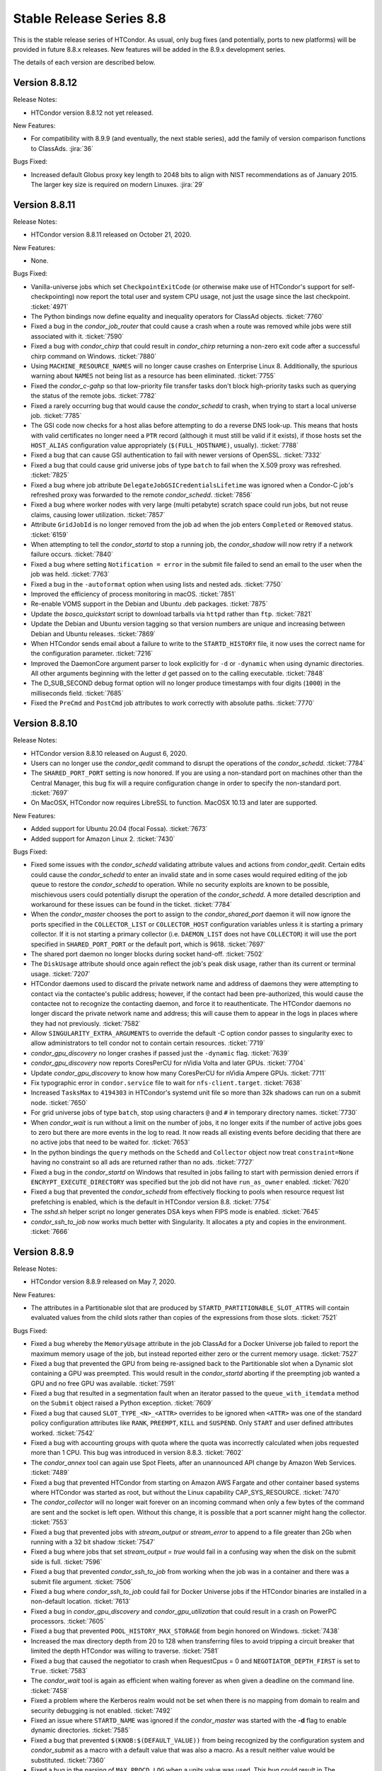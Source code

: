 Stable Release Series 8.8
=========================

This is the stable release series of HTCondor. As usual, only bug fixes
(and potentially, ports to new platforms) will be provided in future
8.8.x releases. New features will be added in the 8.9.x development
series.

The details of each version are described below.

Version 8.8.12
--------------

Release Notes:

- HTCondor version 8.8.12 not yet released.

.. HTCondor version 8.8.12 released on Month Date, 2020.

New Features:

- For compatibility with 8.9.9 (and eventually, the next stable series), add
  the family of version comparison functions to ClassAds.
  :jira:`36`

Bugs Fixed:

- Increased default Globus proxy key length to 2048 bits to align with NIST
  recommendations as of January 2015. The larger key size is required on
  modern Linuxes.
  :jira:`29`

Version 8.8.11
--------------

Release Notes:

- HTCondor version 8.8.11 released on October 21, 2020.

New Features:

- None.

Bugs Fixed:

- Vanilla-universe jobs which set ``CheckpointExitCode`` (or otherwise make
  use of HTCondor's support for self-checkpointing) now report the total
  user and system CPU usage, not just the usage since the last checkpoint.
  :ticket:`4971`

- The Python bindings now define equality and inequality operators for
  ClassAd objects.
  :ticket:`7760`

- Fixed a bug in the *condor_job_router* that could cause a crash when a route
  was removed while jobs were still associated with it.
  :ticket:`7590`

- Fixed a bug with *condor_chirp* that could result in *condor_chirp* returning
  a non-zero exit code after a successful chirp command on Windows.
  :ticket:`7880`

- Using ``MACHINE_RESOURCE_NAMES`` will no longer cause crashes on Enterprise Linux 8.
  Additionally, the spurious warning about ``NAMES`` not being list as a
  resource has been eliminated.
  :ticket:`7755`

- Fixed the *condor_c-gahp* so that low-priority file transfer tasks don't
  block high-priority tasks such as querying the status of the remote jobs.
  :ticket:`7782`

- Fixed a rarely occurring bug that would cause the *condor_schedd* to crash,
  when trying to start a local universe job.
  :ticket:`7785`

- The GSI code now checks for a host alias before attempting to do a reverse
  DNS look-up.  This means that hosts with valid certificates no longer need
  a ``PTR`` record (although it must still be valid if it exists), if those hosts
  set the ``HOST_ALIAS`` configuration value appropriately
  (``$(FULL_HOSTNAME)``, usually).
  :ticket:`7788`

- Fixed a bug that can cause GSI authentication to fail with newer versions
  of OpenSSL.
  :ticket:`7332`

- Fixed a bug that could cause grid universe jobs of type ``batch`` to fail
  when the X.509 proxy was refreshed.
  :ticket:`7825`

- Fixed a bug where job attribute ``DelegateJobGSICredentialsLifetime``
  was ignored when a Condor-C job's refreshed proxy was forwarded to the
  remote *condor_schedd*.
  :ticket:`7856`

- Fixed a bug where worker nodes with very large (multi petabyte) scratch
  space could run jobs, but not reuse claims, causing lower utilization.
  :ticket:`7857`

- Attribute ``GridJobId`` is no longer removed from the job ad when the job
  enters ``Completed`` or ``Removed`` status.
  :ticket:`6159`

- When attempting to tell the *condor_startd* to stop a running job, the
  *condor_shadow* will now retry if a network failure occurs.
  :ticket:`7840`

- Fixed a bug where setting ``Notification = error`` in the submit file
  failed to send an email to the user when the job was held.
  :ticket:`7763`

- Fixed a bug in the ``-autoformat`` option when using lists and nested ads.
  :ticket:`7750`

- Improved the efficiency of process monitoring in macOS.
  :ticket:`7851`

- Re-enable VOMS support in the Debian and Ubuntu .deb packages.
  :ticket:`7875`

- Update the *bosco_quickstart* script to download tarballs via ``httpd``
  rather than ``ftp``.
  :ticket:`7821`

- Update the Debian and Ubuntu version tagging so that version numbers are
  unique and increasing between Debian and Ubuntu releases.
  :ticket:`7869`

- When HTCondor sends email about a failure to write to the ``STARTD_HISTORY``
  file, it now uses the correct name for the configuration parameter.
  :ticket:`7216`

- Improved the DaemonCore argument parser to look explicitly for ``-d`` or 
  ``-dynamic`` when using dynamic directories. All other arguments beginning
  with the letter *d* get passed on to the calling executable.
  :ticket:`7848`

- The D_SUB_SECOND debug format option will no longer produce timestamps
  with four digits (``1000``) in the milliseconds field.
  :ticket:`7685`

- Fixed the ``PreCmd`` and ``PostCmd`` job attributes to work correctly with
  absolute paths.
  :ticket:`7770`

Version 8.8.10
--------------

Release Notes:

- HTCondor version 8.8.10 released on August 6, 2020.

- Users can no longer use the *condor_qedit* command to disrupt the
  operations of the *condor_schedd*.
  :ticket:`7784`

- The ``SHARED_PORT_PORT`` setting is now honored. If you are using
  a non-standard port on machines other than the Central Manager, this
  bug fix will a require configuration change in order to specify
  the non-standard port.
  :ticket:`7697`

- On MacOSX, HTCondor now requires LibreSSL to function. MacOSX 10.13 and
  later are supported.

New Features:

- Added support for Ubuntu 20.04 (focal Fossa).
  :ticket:`7673`

- Added support for Amazon Linux 2.
  :ticket:`7430`

Bugs Fixed:

- Fixed some issues with the *condor_schedd* validating attribute values and actions from
  *condor_qedit*. Certain edits could cause the *condor_schedd* to enter an invalid state
  and in some cases would required editing of the job queue to restore the *condor_schedd*
  to operation. While no security exploits are known to be possible, mischievous
  users could potentially disrupt the operation of the *condor_schedd*. A more detailed
  description and workaround for these issues can be found in the ticket.
  :ticket:`7784`

- When the *condor_master* chooses the port to assign to the *condor_shared_port* daemon
  it will now ignore the ports specified in the ``COLLECTOR_LIST`` or ``COLLECTOR_HOST``
  configuration variables unless it is starting a primary collector.
  If it is not starting a primary collector (i.e. ``DAEMON_LIST`` does not have ``COLLECTOR``)
  it will use the port specified in ``SHARED_PORT_PORT`` or the default port, which is 9618.
  :ticket:`7697`

- The shared port daemon no longer blocks during socket hand-off.
  :ticket:`7502`

- The ``DiskUsage`` attribute should once again reflect the job's peak disk
  usage, rather than its current or terminal usage.
  :ticket:`7207`

- HTCondor daemons used to discard the private network name and address of
  daemons they were attempting to contact via the contactee's public
  address; however, if the contact had been pre-authorized, this would
  cause the contactee not to recognize the contacting daemon, and force it
  to reauthenticate.  The HTCondor daemons no longer discard the private
  network name and address; this will cause them to appear in the logs in
  places where they had not previously.
  :ticket:`7582`

- Allow ``SINGULARITY_EXTRA_ARGUMENTS`` to override the default -C option
  condor passes to singularity exec to allow administrators to tell
  condor not to contain certain resources.
  :ticket:`7719`

- *condor_gpu_discovery* no longer crashes if passed just the
  ``-dynamic`` flag.
  :ticket:`7639`

- *condor_gpu_discovery* now reports CoresPerCU for nVidia Volta and later GPUs.
  :ticket:`7704`

- Update *condor_gpu_discovery* to know how many CoresPerCU for nVidia Ampere
  GPUs.
  :ticket:`7711`

- Fix typographic error in ``condor.service`` file to wait for
  ``nfs-client.target``.
  :ticket:`7638`

- Increased ``TasksMax`` to ``4194303`` in HTCondor's
  systemd unit file so more than 32k shadows can run on a submit node.
  :ticket:`7650`

- For grid universe jobs of type ``batch``, stop using characters ``@``
  and ``#`` in temporary directory names.
  :ticket:`7730`

- When *condor_wait* is run without a limit on the number of jobs, it no
  longer exits if the number of active jobs goes to zero but there are more
  events in the log to read.  It now reads all existing events before deciding
  that there are no active jobs that need to be waited for.
  :ticket:`7653`

- In the python bindings the ``query`` methods on the ``Schedd`` and ``Collector``
  object now treat ``constraint=None`` having no constraint so all ads are returned
  rather than no ads.
  :ticket:`7727`

- Fixed a bug in the *condor_startd* on Windows that resulted in jobs failing to start with permission
  denied errors if ``ENCRYPT_EXECUTE_DIRECTORY`` was specified but the job did not have ``run_as_owner``
  enabled.
  :ticket:`7620`

- Fixed a bug that prevented the *condor_schedd* from effectively flocking
  to pools when resource request list prefetching is enabled, which is the
  default in HTCondor version 8.8.
  :ticket:`7754`

- The *sshd.sh* helper script no longer generates DSA keys when FIPS mode is enabled.
  :ticket:`7645`

- *condor_ssh_to_job* now works much better with Singularity. It allocates
  a pty and copies in the environment.
  :ticket:`7666`

Version 8.8.9
-------------

Release Notes:


-  HTCondor version 8.8.9 released on May 7, 2020.

New Features:

-  The attributes in a Partitionable slot that are produced by ``STARTD_PARTITIONABLE_SLOT_ATTRS``
   will contain evaluated values from the child slots rather than copies of the expressions
   from those slots.
   :ticket:`7521`

Bugs Fixed:

-  Fixed a bug whereby the ``MemoryUsage`` attribute in the job ClassAd for a Docker Universe job
   failed to report the maximum memory usage of the job, but instead
   reported either zero or the current memory usage.
   :ticket:`7527`

-  Fixed a bug that prevented the GPU from being re-assigned back to the Partitionable slot when a
   Dynamic slot containing a GPU was preempted.  This would result in the *condor_startd* aborting
   if the preempting job wanted a GPU and no free GPU was available.
   :ticket:`7591`

-  Fixed a bug that resulted in a segmentation fault when an iterator passed to the ``queue_with_itemdata``
   method on the ``Submit`` object raised a Python exception.
   :ticket:`7609`

-  Fixed a bug that caused ``SLOT_TYPE_<N>_<ATTR>`` overrides to be ignored when ``<ATTR>``
   was one of the standard policy configuration attributes like ``RANK``, ``PREEMPT``, ``KILL`` and
   ``SUSPEND``.  Only ``START`` and user defined attributes worked.
   :ticket:`7542`

-  Fixed a bug with accounting groups with quota where the quota was
   incorrectly calculated when jobs requested more than 1 CPU.  This
   bug was introduced in version 8.8.3.
   :ticket:`7602`

-  The *condor_annex* tool can again use Spot Fleets, after an unannounced
   API change by Amazon Web Services.
   :ticket:`7489`

-  Fixed a bug that prevented HTCondor from starting on Amazon AWS Fargate
   and other container based systems where HTCondor was started as root,
   but without the Linux capability CAP_SYS_RESOURCE.
   :ticket:`7470`

-  The *condor_collector* will no longer wait forever on an incoming command when
   only a few bytes of the command are sent and the socket is left open.
   Without this change, it is possible that a port scanner might hang the collector.
   :ticket:`7553`

-  Fixed a bug that prevented jobs with *stream_output* or *stream_error*
   to append to a file greater than 2Gb when running with a 32 bit shadow
   :ticket:`7547`

-  Fixed a bug where jobs that set `stream_output = true` would fail
   in a confusing way when the disk on the submit side is full.
   :ticket:`7596`

-  Fixed a bug that prevented *condor_ssh_to_job* from working when the
   job was in a container and there was a submit file argument.
   :ticket:`7506`

-  Fixed a bug where *condor_ssh_to_job* could fail for Docker Universe jobs if
   the HTCondor binaries are installed in a non-default location.
   :ticket:`7613`

-  Fixed a bug in *condor_gpu_discovery* and *condor_gpu_utilization* that could result in a crash on PowerPC processors.
   :ticket:`7605`

-  Fixed a bug that prevented ``POOL_HISTORY_MAX_STORAGE`` from begin honored on Windows.
   :ticket:`7438`

-  Increased the max directory depth from 20 to 128 when transferring files to
   avoid tripping a circuit breaker that limited the depth HTCondor was willing
   to traverse.
   :ticket:`7581`

-  Fixed a bug that caused the negotiator to crash when RequestCpus = 0
   and ``NEGOTIATOR_DEPTH_FIRST`` is set to ``True``.
   :ticket:`7583`

-  The *condor_wait* tool is again as efficient when waiting forever as when
   given a deadline on the command line.
   :ticket:`7458`

-  Fixed a problem where the Kerberos realm would not be set when there is no
   mapping from domain to realm and security debugging is not enabled.
   :ticket:`7492`

-  Fixed an issue where ``STARTD_NAME`` was ignored if the *condor_master* was
   started with the **-d** flag to enable dynamic directories.
   :ticket:`7585`

-  Fixed a bug that prevented ``$(KNOB:$(DEFAULT_VALUE))`` from being recognized by the configuration system
   and *condor_submit* as a macro with a default value that was also a macro.  As a result neither value would be substituted.
   :ticket:`7360`

-  Fixed a bug in the parsing of ``MAX_PROCD_LOG`` when a units value was used.  This bug could result in
   The *condor_procd* restricting itself to a very small log file size, which in turn could result in
   slow operation of the *condor_startd*
   :ticket:`7479`

-  Fixed a bug where *condor_qedit* would report incorrect counts of
   matching jobs when modifying multiple attributes.
   :ticket:`7520`

-  Fixed a bug with correctly marking and sweeping credentials on the execute
   machines when using Kerberos with ``SEC_CREDENTIAL_DIRECTORY`` defined.
   :ticket:`7558`

-  The *bosco_cluster* script now ensures that the ``glite/libexec`` directory
   is present on the remote host.
   :ticket:`7618`

-  ``openssh-server`` is now listed as an installation dependency so that
   *condor_ssh_to_job* works properly.
   :ticket:`7589`

-  On Debian and Ubuntu platforms, ``libglobus-gss-assist3`` is now listed
   as an installation dependency to ensure proper operation of HTCondor.
   :ticket:`7469`

-  The *condor_schedd* will now refuse to allow a job to be submitted when the
   submitting user is ``root`` or ``LOCAL_SYSTEM``.  Formerly, such jobs could
   be submitted, but would not run because of an ``Owner`` check in the *condor_shadow*.
   :ticket:`7441`

Version 8.8.8
-------------

Release Notes:

-  HTCondor version 8.8.8 released on April 6, 2020.

New Features:

-  None.

Bugs Fixed:

-  *Security Item*: This release of HTCondor fixes security-related bugs
   described at

   -  `http://htcondor.org/security/vulnerabilities/HTCONDOR-2020-0001.html <http://htcondor.org/security/vulnerabilities/HTCONDOR-2020-0001.html>`_.
   -  `http://htcondor.org/security/vulnerabilities/HTCONDOR-2020-0002.html <http://htcondor.org/security/vulnerabilities/HTCONDOR-2020-0002.html>`_.
   -  `http://htcondor.org/security/vulnerabilities/HTCONDOR-2020-0003.html <http://htcondor.org/security/vulnerabilities/HTCONDOR-2020-0003.html>`_.
   -  `http://htcondor.org/security/vulnerabilities/HTCONDOR-2020-0004.html <http://htcondor.org/security/vulnerabilities/HTCONDOR-2020-0004.html>`_.

   :ticket:`7356`
   :ticket:`7427`
   :ticket:`7507`

Version 8.8.7
-------------

Release Notes:

-  HTCondor version 8.8.7 released on December 26, 2019.

-  For *condor_annex* users: Amazon Web Services is deprecating support for
   the Node.js 8.10 runtime used by *condor_annex*.  If you ran the *condor_annex*
   setup command with a previous version of HTCondor, you should update your
   setup to use the new runtime.  `Instructions <https://htcondor-wiki.cs.wisc.edu/index.cgi/wiki?p=HowToUpgradeTheAnnexRuntime>`_
   are available.
   :ticket:`7400`

New Features:

-  The *condor_job_router* now applies routes in the order specified by the
   configuration variable ``JOB_ROUTER_ROUTE_NAMES`` if it is defined.
   :ticket:`7284`

Bugs Fixed:

-  Fixed a bug that caused *condor_submit* to fail when the remote option
   was used and the remote *condor_schedd*  was using a map file.
   :ticket:`7353`

-  The *condor_wait* command will now function properly when reading a
   file on AFS that a process on another machine is writing.  This bug
   may have manifested as the machine running *condor_wait* not seeing
   writes to the log file.
   :ticket:`7373`

-  Fixed a packaging problem where the ``condor-bosco`` RPM
   (which is required by the ``condor-all`` RPM)
   could not installed on CentOS 8.
   :ticket:`7426`

-  Reverted an earlier change which prohibited certain characters in
   DAGMan node names. The period (.) character is now allowed again.
   We also added the ``DAGMAN_ALLOW_ANY_NODE_NAME_CHARACTERS``
   configuration option, which, when sent to true, allow any characters
   (even illegal ones) to be allowed in node names.
   :ticket:`7403`

-  Fixed a bug in the Python bindings where the user could not turn on
   HTCondor daemons. We added ``DaemonsOn`` and ``DaemonOn`` to the
   ``DaemonCommands`` enumeration.
   :ticket:`7380`

-  Fixed a bug in the Python bindings that could result in a job submission
   failure with the report that there is no active transaction.
   :ticket:`7417`

-  Fixed a bug in the Python bindings that could result in intermingled messages if a multi-threaded Python program enabled
   the HTCondor debug log.
   :ticket:`7429`

-  The *condor_update_machine_ad* tool now respects the ``-pool`` and
   ``-name`` options.
   :ticket:`7378`

-  Fixed potential authentication failures between the *condor_schedd*
   and *condor_startd* when multiple *condor_startd* s are using the
   same shared port server. :ticket:`7391`

-  Fixed a bug where the *condor_negotiator* would refuse to match an
   IPv6-only *condor_startd* with a dual-stack *condor_schedd*.
   :ticket:`7397`

-  Fixed a bug that can cause the *condor_gridmanager* to exit and
   restart repeatedly if a Condor-C (i.e. grid-type *condor*) job's
   proxy file disappears.
   :ticket:`7409`

-  Fixed a bug that could cause the *condor_negotiator* to incorrectly
   count the number of jobs that will fit in a partitionable slot when
   ``NEGOTIATOR_DEPTH_FIRST`` is set to ``True``.
   The incorrect count was especially bad when ``SLOT_WEIGHT`` was set
   to a value other than the default of ``Cpus``.
   :ticket:`7422`

-  Python scripts included in the HTCondor release (e.g. *condor_top*)
   work again on systems that don't have *python2* in their ``PATH``.
   This was broken in HTCondor 8.8.6 and primarily affected macOS.
   :ticket:`7436`

Version 8.8.6
-------------

Release Notes:

- HTCondor version 8.8.6 released on November 13, 2019.

-  Initial support for Enterprise Linux 8 (CentOS 8).
   We recommend running HTCondor on systems with SELinux disabled.
   If SELinux is enabled, the audit log will contain many AVC messages
   in the audit log. Also, CREAM support is not present in this port.
   If there is demand, we may support CREAM in the future.
   :ticket:`7358`

-  The default encryption algorithm used by HTCondor was changed from
   `Triple-DES` to `Blowfish`.
   On a busy submit machine, many encrypted file transfers may consume
   significant CPU time.
   `Blowfish` is about six times faster and uses less memory than `Triple-DES`.
   :ticket:`7288`

-  The ClassAd builtin function regexMember has new semantics if
   any member of the list is undefined.  Previously, if any member
   of the list argument was undefined, it returned false.  Now, if
   any member of the list is undefined, it never returns false.  If any
   member of the list is undefined, and a defined member of the list matches,
   the function returns true.  Otherwise, it returns undefined.
   :ticket:`7243`

New Features:

-  Added a new argument to *condor_config_val*.  ``-summary`` reads the configuration
   files and prints out a summary of the values that differ from the defaults.
   :ticket:`7286`

- Updated the BOSCO find platform script to download the binary tarball
  via HTTPS instead of FTP.
  :ticket:`7362`

Bugs Fixed:

- Fixed a memory leak in the SSL authentication method.
  This memory leak could cause long running daemons, such as the
  *condor_collector* to grow in size without bound.
  :ticket:`7363`

-  Fixed a bug where submitting more than one job in a single cluster
   with the -spool option only actually submitted one job in the cluster.
   :ticket:`7282`

-  Fixed a bug where a misconfigured collector could forward ads to itself.
   The collector now recognizes more cases of this misconfiguration and
   properly ignores them.
   :ticket:`7229`

-  Fixed a bug where if the administrator configured a SLOT_WEIGHT that evaluated
   to less than 1.0, it would round down to zero, and the user would not
   get any matches.
   :ticket:`7313`

-  Fixed a bug where some tools (including *condor_submit*) would use the
   local daemon instead of failing if given a bogus hostname.
   :ticket:`7221`

-  Fixed a bug where ``COLLECTOR_REQUIREMENTS`` wrote too much to the log
   to be useful.  It now only writes warnings about rejected ads when
   the collector's debug level includes ``D_MACHINE``, and only includes
   the rejected ads themselves in the output at the ``D_MACHINE:2`` level.
   :ticket:`7264`

-  Fixed a bug where, for ``gce`` grid universe jobs, if the credentials
   file has credentials for more than one account, the wrong account's
   credentials are used for some requests.
   :ticket:`7218`

-  Fixed a bug where the ClassAd function bool() would return the wrong
   value when passed a string.
   :ticket:`7253`

-  Fixed a bug where *condor_preen* may mistakenly remove files from the
   the spool directory if the *condor_schedd* is heavily loaded or becomes unresponsive.
   :ticket:`7320`

-  Fixed a bug where *condor_preen* could render the *condor_schedd* unresponsive once a day
   for several minutes if there are a lot of job files spooled in the spool directory.
   :ticket:`7320`

-  Fixed a bug where *condor_submit* would fail when arguments were supplied
   but no submit file, and the arguments were sufficient that no submit file
   was needed.
   :ticket:`7249`

- Fixed a bug where the *condor_master* could crash upon reconfiguration if
  the configuration was changed to not use the *condor_shared_port* daemon.
  :ticket:`7335`

- Fixed a bug where using a custom print format with *condor_q* would not
  produce any output when doing aggregation.
  :ticket:`7290`

Version 8.8.5
-------------

Release Notes:

-  HTCondor version 8.8.5 released on September 5, 2019.

New Features:

-  Added configuration parameter ``MAX_UDP_MSGS_PER_CYCLE``, which
   controls how many UDP messages a daemon will read per DaemonCore
   event cycle. The default value of 1 maintains the behavior in previous
   versions of HTCondor.
   Setting a larger value can aid the ability of the *condor_schedd*
   and *condor_collector* daemons to handle heavy loads.
   :ticket:`7149`

-  Added configuration parameter ``MAX_TIMER_EVENTS_PER_CYCLE``, which
   controls how many internal timer events a daemon will dispatch per
   event cycle. The default value of 3 maintains the behavior in previous
   versions of HTCondor.
   Changing the value to zero (meaning no limit) could help
   the *condor_schedd* handle heavy loads.
   :ticket:`7195`

-  Updated *condor_gpu_discovery* to recognize nVidia Volta and Turing GPUs
   :ticket:`7197`

-  By default, HTCondor will no longer collect general usage information
   and forward it back to the HTCondor team.
   :ticket:`7219`

Bugs Fixed:

-  Fixed a bug that would sometimes result in the *condor_schedd* on Windows
   becoming slow to respond to commands after a period of time.  The slowness
   would persist until the *condor_schedd* was restarted.
   :ticket:`7143`

-  HTCondor daemons will no longer sit in a tight loop consuming the
   CPU when a network connection closes unexpectedly on Windows systems.
   :ticket:`7164`

-  Fixed a packaging error that caused the Java universe to be non-functional
   on Debian and Ubuntu systems.
   :ticket:`7209`

-  Fix a bug where singularity jobs with SINGULARITY_TARGET_DIR set
   would not have the job's environment properly set.
   :ticket:`7140`

-  Fixed a bug that caused incorrect values to be reported for the time
   taken to upload a job's files.
   :ticket:`7147`

-  HTCondor will now always use TCP to release slots claimed by the
   dedicated scheduler during shutdown.  This prevents some slots
   from staying in the Claimed/Idle state after a *condor_schedd* shutdown when
   running parallel jobs.
   :ticket:`7144`

-  Fixed a bug that caused the *condor_schedd* to not write a core file
   when it crashes on Linux.
   :ticket:`7163`

-  Fixed a bug in the *condor_schedd* that caused submit transforms to always
   reject submissions with more than one cluster id.  This bug was particularly
   easy to trigger by attempting to queue more than one submit object in
   a single transaction using the Python bindings.
   :ticket:`7036`

-  Fixed a bug that prevented new jobs from materializing when jobs changed
   to run state and a ``max_idle`` value was specified.
   :ticket:`7178`

-  Fixed a bug that caused *condor_chirp* to crash when the *getdir*
   command was used for an empty directory.
   :ticket:`7168`

-  Fixed a bug that caused GPU utilization to not be reported in the job
   ad when an encrypted execute directory is used.
   :ticket:`7169`

-  Integer values in ClassAds in HTCondor that are in hexadecimal or
   octal format are now rejected. Previously, they were read incorrectly.
   :ticket:`7127`

-  Fixed a bug in the *condor_dagman* parser which caused it to crash when
   certain commands were missing tokens.
   :ticket:`7196`

-  Fixed a bug in *condor_dagman* that caused it to fail when retrying a
   failed node with late materialization enabled.
   :ticket:`6946`

-  Minor change to the Python bindings to work around a bug in the third party
   collectd program on Linux that resulted in a crash trying to load the
   HTCondor Python module.
   :ticket:`7182`

-  Fixed a bug that could cause a daemon's log file to be created with the
   wrong owner. This would prevent the daemon from operating properly.
   :ticket:`7214`

-  Fixed a bug in *condor_submit* where it would require a match to a machine
   with GPUs when a job requested 0 GPUs.
   :ticket:`6938`

-  Fixed a bug in *condor_qedit* which was causing it to report an incorrect
   number of matching jobs.
   :ticket:`7119`

-  Fixed a bug where the annex-ec2 service would be disabled on Enterprise
   Linux systems when upgrading the HTCondor packages.
   :ticket:`7161`

-  Fixed an issue where *condor_ssh_to_job* would fail on Enterprise Linux
   systems when the administrator changed or deleted HTCondor's default
   configuration file.
   :ticket:`7116`

-  HTCondor will update its default configuration file by default on Enterprise
   Linux systems. Previously, if the administrator modified the default
   configuration file, the new file would appear as
   ``/etc/condor/condor_config.rpmnew``.
   :ticket:`7183`

Version 8.8.4
-------------

Release Notes:

-  HTCondor version 8.8.4 released on July 9, 2019.

Known Issues:

-  In the Python bindings, there are known issues with reference counting of
   ClassAds and ExprTrees. These problems are exacerbated by the more
   aggressive garbage collection in Python 3. See the ticket for more details.
   :ticket:`6721`

New Features:

-  The Python bindings are now available for Python 3 on Debian, Ubuntu, and
   Enterprise Linux 7. To use these bindings on Enterprise Linux 7 systems,
   the EPEL repositories are required to provide Python 3.6 and Boost 1.69.
   :ticket:`6327`

-  Added an optimization into DAGMan for graphs that use many-PARENT-many-CHILD
   statements. A new configuration variable ``DAGMAN_USE_JOIN_NODES`` can be
   used to automatically add an intermediate *join node* between the set of
   parent nodes and set of child nodes. When these sets are large, join nodes
   significantly improve *condor_dagman* memory footprint, parse time and
   submit speed. :ticket:`7108`

-  Dagman can now submit directly to the *condor_schedd*  without using *condor_submit*
   This provides a workaround for slow submission rates for very large DAGs.
   This is controlled by a new configuration variable ``DAGMAN_USE_CONDOR_SUBMIT``
   which defaults to ``True``.  When it is ``False``, Dagman will contact the
   local *condor_schedd*  directly to submit jobs. :ticket:`6974`

-  The HTCondor startd now advertises ``HasSelfCheckpointTransfers``, so that
   pools with 8.8.4 (and later) stable-series startds can run jobs submitted
   using a new feature in 8.9.3 (and later).
   :ticket:`7112`

Bugs Fixed:

-  Fixed a bug that caused editing a job ClassAd in the schedd via the
   Python bindings to be needlessly inefficient.
   :ticket:`7124`

-  Fixed a bug that could cause the *condor_schedd* to crash when a
   scheduler universe job is removed.
   :ticket:`7095`

-  If a user accidentally submits a parallel universe job with thousands
   of times more nodes than exist in the pool, the *condor_schedd* no longer
   gets stuck for hours sorting that out.
   :ticket:`7055`

-  Fixed a bug on the ARM architecture that caused the *condor_schedd*
   to crash when starting jobs and responding to *condor_history* queries.
   :ticket:`7102`

-  HTCondor properly starts up when the ``condor`` user is in LDAP.
   The *condor_master* creates ``/var/run/condor`` and ``/var/lock/condor``
   as needed at start up.
   :ticket:`7101`

-  The *condor_master* will no longer abort when the ``DAEMON_LIST`` does not contain
   ``MASTER``;  And when the ``DAEMON_LIST`` is empty, the *condor_master* will now
   start the ``SHARED_PORT`` daemon if shared port is enabled.
   :ticket:`7133`

-  Fixed a bug that prevented the inclusion of the last `OBITUARY_LOG_LENGTH`
   lines of the dead daemon's log in the obituary.  Increased the default
   `OBITUARY_LOG_LENGTH` from 20 to 200.
   :ticket:`7103`

-  Fixed a bug that could cause custom resources to fail to be released from a
   dynamic slot to partitionable slot correctly when there were multiple custom
   resources with the same identifier
   :ticket:`7104`

-  Fixed a bug that could result in job attributes ``CommittedTime`` and
   ``CommittedSlotTime`` reporting overly-large values.
   :ticket:`7083`

-  Improved the error messages generated when GSI authentication fails.
   :ticket:`7052`

-  Improved detection of failures writing to the job event logs.
   :ticket:`7008`

-  Updated the ``ChildCollector`` and ``CollectorNode`` configuration templates
   to set ``CCB_RECONNECT_FILE``.  This avoids a bug where each collector
   running behind the same shared port daemon uses the same reconnect file,
   corrupting it.  (This corruption will cause new connections to a daemon
   using CCB to fail if the collector has restarted since the daemon initially
   registered.)  If your configuration does not use the templates to run
   multiple collectors behind the same shared port daemon, you will need to
   update your configuration by hand.
   :ticket:`7134`

-  The *condor_q* tool now displays ``-nobatch`` mode by default when the ``-run``
   option is used.
   :ticket:`7068`

-  HTCondor EC2 components are now packaged for Debian and Ubuntu.
   :ticket:`7084`

-  Fixed a bug that could cause *condor_submit* to send invalid job
   ClassAds to the *condor_schedd* when the executable attribute was
   not the same for all jobs in that submission. :ticket:`6719`

-  Fixed a bug in the Standard Universe where ``SOFT_UID_DOMAIN`` did not
   work as expected.
   :ticket:`7075`

Version 8.8.3
-------------

Release Notes:

-  HTCondor version 8.8.3 released on May 28, 2019.

New Features:

-  The performance of HTCondor's File Transfer mechanism has improved when
   sending multiple files, especially in wide-area network settings.
   :ticket:`7000`

-  The HTCondor startd now deletes any orphaned Docker containers
   that have been left behind in the case of a starter crash, machine
   crash or docker restart
   :ticket:`7019`

-  If ``MAXJOBRETIREMENTTIME`` evaluates to ``-1``, it will truncate a job's
   retirement even during a peaceful shutdown.
   :ticket:`7034`

-  Unusually slow DNS queries now generate a warning in the daemon logs.
   :ticket:`6967`

-  Docker Universe now creates containers with a label named
   org.htcondorproject for 3rd party monitoring tools to classify
   and identify containers as managed by HTCondor.
   :ticket:`6965`

Bugs Fixed:

-  ``condor_off -peaceful`` will now work by default (and whenever
   ``MAXJOBRETIREMENTTIME`` is zero).
   :ticket:`7034`

-  Fixed a bug that caused the *condor_shadow* to not attempt to
   reconnect to the *condor_starter* after a network disconnection.
   This bug will also prevent reconnecting to some jobs after a
   restart of the *condor_schedd*.
   :ticket:`7033`

-  Fixed a bug that prevented ``condor_submit -i`` from working with
   a Singularity container environment for more than three minutes.
   :ticket:`7018`

-  Restored the old Python bindings for reading the job event log
   (``EventIterator`` and ``read_events()``) for Python 2.
   In HTCondor 8.8.2, they were mistakenly restored for Python 3 only.
   These bindings are marked as deprecated and will likely be
   removed permanently in the 8.9 series. Users should transition to the
   replacement bindings (``JobEventLog``)
   :ticket:`7039`

-  Included the Python binding libraries in the Debian and Ubuntu deb packages.
   :ticket:`7048`

-  Fixed a bug with *condor_ssh_to_job* did not remove subdirectories
   from the scratch directory on ssh exit.
   :ticket:`7010`

-  Fixed a bug that prevented HTCondor from being started inside a docker
   container with the *condor_master* as PID 1.  HTCondor could start
   if the master was launched from a script.
   :ticket:`7017`

-  Fixed a bug with singularity jobs where TMPDIR was set to the wrong
   value.  It is now set the the scratch directory inside the container.
   :ticket:`6991`

-  Fixed a bug when pid namespaces where enabled and vanilla checkpointing
   was also enabled that caused one copy of the pid namespace wrapper to wrap
   the job per each checkpoint restart.
   :ticket:`6986`

-  Fixed a bug where the memory usage reported for Docker Universe jobs
   in the job ClassAd and job event log could be underestimated.
   :ticket:`7049`

-  The job attributes ``NumJobStarts`` and ``JobRunCount`` are now
   updated properly for the grid universe and the job router.
   :ticket:`7016`

-  Fixed a bug that could cause reading ClassAds from a pipe to fail.
   :ticket:`7001`

-  Fixed a bug in *condor_q* that would result in the error "Two results with the same ID"
   when the ``-long`` and ``-attributes`` options were used, and the attributes list did
   not contain the ``ProcId`` attribute.
   :ticket:`6997`

-  Fixed a bug when GSI authentication fails, which could cause all other
   authentication methods to be skipped.
   :ticket:`7024`

-  Ensured that the HTCondor Annex boot-time configuration is done after the
   network is available.
   :ticket:`7045`

Version 8.8.2
-------------

Release Notes:

-  HTCondor version 8.8.2 released on April 11, 2019.

New Features:

-  Added a new parameter ``SINGULARITY_IS_SETUID``
   :index:`SINGULARITY_IS_SETUID`, which defaults to true. If
   false, allows *condor_ssh_to_job* to work when Singularity is
   configured to run without the setuid wrapper. :ticket:`6931`

-  The negotiator parameter ``NEGOTIATOR_DEPTH_FIRST``
   :index:`NEGOTIATOR_DEPTH_FIRST` has been added which, when
   using partitionable slots, fill each machine up with jobs before
   trying to use the next available machine. :ticket:`5884`

-  The Python bindings ``ClassAd`` module has a new printJson() method
   to serialize a ClassAd into a string in JSON format. :ticket:`6950`

Bugs Fixed:

-  Support for the *condor_ssh_to_job* command, when ssh'ing to a
   Singularity job, requires the nsenter command. Previous versions of
   HTCondor relied on features of nsenter not universally available.
   8.8.2 now works with all known versions of nsenter. :ticket:`6934`

-  Moved the execution of ``USER_JOB_WRAPPER``
   :index:`USER_JOB_WRAPPER` with Singularity jobs to be executed
   outside the container, not inside the container. :ticket:`6904`
-  Fixed a bug where *condor_ssh_to_job* would not work to a Docker
   universe job when file transfer was off. :ticket:`6945`

-  Included a patch from the development series that fixes problems that
   could crash *condor_annex* to crash. :ticket:`6980`

-  Fixed a bug that could cause the ``job_queue.log`` file to be
   corrupted when the *condor_schedd* compacts it. :ticket:`6929`

-  The *condor_userprio* command, when given the -negotiator and -l
   options used to emit the value of the concurrency limits in the one
   large ClassAd it printed. This was removed in 8.8.0, but has been
   restored in 8.8.2. :ticket:`6948`

-  In some situations, the GPU monitoring code could disagree with the
   GPU discovery code about the mapping between GPU device indices and
   actual devices. Both now use PCI bus IDs to establish the mapping.
   One consequence of this change is that we now prefer to use NVidia's
   management library, rather than the CUDA run-time library, when doing
   discovery. :ticket:`6903`
   :ticket:`6901`

-  Corrected documentation of ``CHIRP_DELAYED_UPDATED_PREFIX``; it is
   neither singular nor a prefix. Also resolved a problem where
   administrators had to specify each attribute in that list, rather
   than via prefixes or via wildcards. :ticket:`6958`

-  The Condormaster now waits until the *condor_procd* has exited
   before exiting itself. This change helps to prevent problems on
   Windows with using the Service Control Manager to restart the Condor
   service. :ticket:`6952`

-  Fixed a bug on Windows that could cause a delay of up to 2 minutes in
   responding to *condor_reconfig*, *condor_restart* or *condor_off*
   commands when using shared port. :ticket:`6960`

-  Fixed a bug that could cause the *condor_schedd* on Windows to to
   restart with the message "fd_set is full". This change reduces that
   maximum number of active connections that a *condor_collector* or
   *condor_schedd* on Windows will allow from 1023 to 1014. :ticket:`6957`

-  Fixed a bug where local universe jobs where unable to run
   *condor_submit* to their local schedd. :ticket:`6920`

-  Restored the old Python bindings for reading the job event log
   (``EventIterator`` and ``read_events()``). These bindings are marked
   as deprecated, are not available in Python 3, and will likely be
   removed permanently in the 8.9 series. Users should transition to the
   replacement bindings (``JobEventLog``) :ticket:`6939`

-  Fixed a bug that could cause entries in the job event log to be
   written with the wrong job id when a *condor_shadow* process is used
   to run multiple jobs. :ticket:`6919`

-  In some situations, the bytes sent and bytes received values in the
   termination event of the job event log could be reversed. This has
   been fixed. :ticket:`6914`

-  For grid universe jobs of type ``batch``, the job now receives a
   signal when the batch system wants it to exit, giving the job a
   chance to shut down gracefully. :ticket:`6915`

Version 8.8.1
-------------

Release Notes:

-  HTCondor version 8.8.1 released on February 19, 2019.

Known Issues:

-  GPU resource monitoring is no longer enabled by default after we
   received reports indicating excessive CPU usage. We believe we've
   fixed the problem, but would like to get updated reports from users
   who were previously affected. To enable (the patched) GPU resource
   monitoring, add 'use feature: GPUsMonitor' to the HTCondor
   configuration. Thank you.
   :ticket:`6857`

-  Discovered a bug in DAGMan where graph metrics reporting could
   sometimes send the *condor_dagman* process into an infinite loop. We
   worked around this by disabling graph metrics reporting by default,
   via the new ``DAGMAN_REPORT_GRAPH_METRICS``
   :index:`DAGMAN_REPORT_GRAPH_METRICS` configuration knob.
   :ticket:`6896`

New Features:

-  None.

Bugs Fixed:

-  Fixed a bug that caused *condor_gpu_discovery* to report the wrong
   value for DeviceMemory and possibly other attributes of the GPU when
   CUDA 10 was installed as the default run-time. Also fixed a bug that
   would sometimes cause the reported value of DeviceMemory to be
   limited to 4 Gigabytes. :ticket:`6883`

-  Fixed bug that prevented HTCondor on Windows from running jobs in the
   default configuration when started as a service. :ticket:`6853`

-  The Job Router no longer sets an incorrect ``User`` job attribute
   when routing a job between two *condor_schedd* s with different
   values for configuration parameter ``UID_DOMAIN``. :ticket:`6856`

-  Made Collector.locateAll() method more efficient in the Python
   bindings. :ticket:`6831`

-  Improved efficiency of negotiation code in the *condor_schedd*.
   :ticket:`6834`

-  The new ``minihtcondor`` package now starts HTCondor automatically at
   after installation. :ticket:`6888`

-  The *condor_master* now sends status updates to *systemd* every 10
   seconds. :ticket:`6888`

-  *condor_q* -autocluster data is now much more up-to-date. :ticket:`6833`

-  In order to work better with HTCondor 8.9.1 and later, remove support
   for remote submission to *condor_schedd* s older than version
   7.5.0. :ticket:`6844`

-  Fixed a bug that would cause DAGMan jobs to fail when using Kerberos
   Authentication on Debian or Ubuntu. :ticket:`6917`

-  Fixed a bug that caused execute nodes to ignore config knob
   ``CREDD_POLLING_TIMEOUT``\ :index:`CREDD_POLLING_TIMEOUT`.
   :ticket:`6887`

-  Python binding API method Schedd.submit() and submitMany() now edits
   job ``Requirements`` expression to consider the job ad's
   ``RequestCPUs`` and ``RequestGPUs`` attributes. :ticket:`6918`

Version 8.8.0
-------------

Release Notes:

-  HTCondor version 8.8.0 released on January 3, 2019.

New Features:

-  Provides a new package: ``minicondor`` on Red Hat based systems and
   ``minihtcondor`` on Debian and Ubuntu based systems. This
   mini-HTCondor package configures HTCondor to work on a single
   machine. :ticket:`6823`

-  Made the Python bindings' ``JobEvent`` API more Pythonic by handling
   optional event attributes as if the ``JobEvent`` object were a
   dictionary, instead. See section `Python
   Bindings <../apis/python-bindings.html>`_ for details. :ticket:`6820`

-  Added job ad attribute ``BlockReadKbytes`` and ``BlockWriteKybtes``
   which describe the number of kbytes read and written by the job to
   the sandbox directory. These are only defined on Linux machines with
   cgroup support enabled for vanilla jobs. :ticket:`6826`

-  The new ``IOWait`` attribute gives the I/O Wait time recorded by the
   cgroup controller. :ticket:`6830`

-  *condor_ssh_to_job* is now configured to be more secure. In
   particular, it will only use FIPS 140-2 approved algorithms. :ticket:`6822`

-  Added configuration parameter ``CRED_SUPER_USERS``, a list of users
   who are permitted to store credentials for any user when using the
   *condor_store_credd* command. Normally, users can only store
   credentials for themselves. :ticket:`6346`

-  For packaged HTCondor installations, the package version is now
   present in the HTCondor version string. :ticket:`6828`

Bugs Fixed:

-  Fixed a problem where a daemon would queue updates indefinitely when
   another daemon is offline. This is most noticeable as excess memory
   utilization when a *condor_schedd* is trying to flock to an offline
   HTCondor pool. :ticket:`6837`

-  Fixed a bug where invoking the Python bindings as root could change
   the effective uid of the calling process. :ticket:`6817`

-  Jobs in REMOVED status now properly leave the queue when evaluation
   of their ``LeaveJobInQueue`` attribute changes from ``True`` to
   ``False``. :ticket:`6808`

-  Fixed a rarely occurring bug where the *condor_schedd* would crash
   when jobs were submitted with a ``queue`` statement with multiple
   keys. The bug was introduced in the 8.7.10 release. :ticket:`6827`

-  Fixed a couple of bugs in the job event log reader code that were
   made visible by the new JobEventLog Python object. The remote error
   and job terminated event did not read all of the available
   information from the job log correctly. :ticket:`6816`
   :ticket:`6836`

-  On Debian and Ubuntu systems, the templates for
   *condor_ssh_to_job* and interactive submits are no longer
   installed in ``/etc/condor``. :ticket:`6770`
